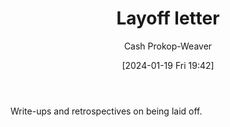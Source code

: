:PROPERTIES:
:ID:       479d79c7-3ee4-435f-b5bf-e035a49676d5
:LAST_MODIFIED: [2024-01-19 Fri 19:48]
:END:
#+title: Layoff letter
#+hugo_custom_front_matter: :slug "479d79c7-3ee4-435f-b5bf-e035a49676d5"
#+author: Cash Prokop-Weaver
#+date: [2024-01-19 Fri 19:42]
#+filetags: :concept:

Write-ups and retrospectives on being laid off.

* Flashcards :noexport:
